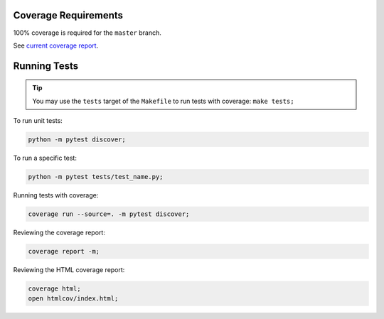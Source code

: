 Coverage Requirements
---------------------

100% coverage is required for the ``master`` branch.

See `current coverage report <coverage/index.html>`_.

.. csv-table:: Lines of Code
    :file: ../_data/cloc.csv

Running Tests
-------------

.. tip::
    You may use the ``tests`` target of the ``Makefile`` to run tests with coverage: ``make tests;``

To run unit tests:

.. code-block:: bash

    python -m pytest discover;

To run a specific test:

.. code-block:: bash

    python -m pytest tests/test_name.py;

Running tests with coverage:

.. code-block:: bash

    coverage run --source=. -m pytest discover;

Reviewing the coverage report:

.. code-block:: bash

    coverage report -m;

Reviewing the HTML coverage report:

.. code-block:: bash

    coverage html;
    open htmlcov/index.html;
